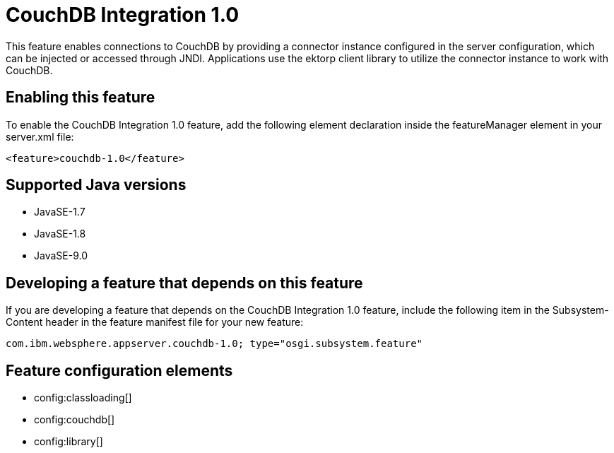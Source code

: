 = CouchDB Integration 1.0
:linkcss: 
:page-layout: feature
:nofooter: 

This feature enables connections to CouchDB by providing a connector instance configured in the server configuration, which can be injected or accessed through JNDI.  Applications use the ektorp client library to utilize the connector instance to work with CouchDB.

== Enabling this feature
To enable the CouchDB Integration 1.0 feature, add the following element declaration inside the featureManager element in your server.xml file:


----
<feature>couchdb-1.0</feature>
----

== Supported Java versions

* JavaSE-1.7
* JavaSE-1.8
* JavaSE-9.0

== Developing a feature that depends on this feature
If you are developing a feature that depends on the CouchDB Integration 1.0 feature, include the following item in the Subsystem-Content header in the feature manifest file for your new feature:


[source,]
----
com.ibm.websphere.appserver.couchdb-1.0; type="osgi.subsystem.feature"
----

== Feature configuration elements
* config:classloading[]
* config:couchdb[]
* config:library[]
